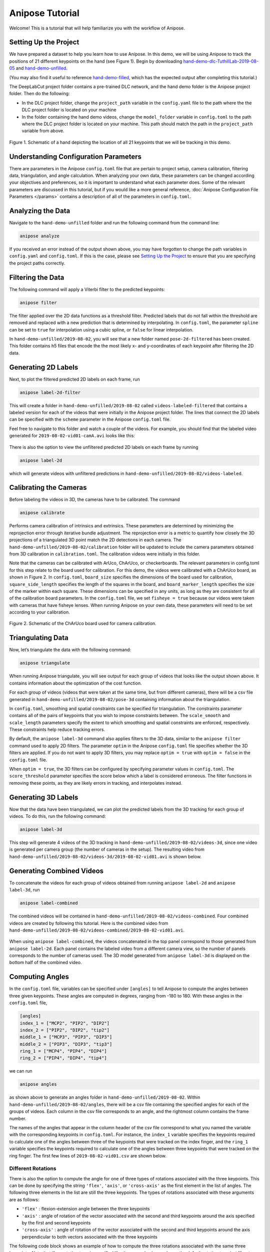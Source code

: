 Anipose Tutorial
################

Welcome! This is a tutorial that will help familiarize you with the workflow of Anipose. 

..
   We also have tutorial in the format of a
   `Google Slides presentation <https://docs.google.com/presentation/d/1L1OeAmuXd95YdUIv3e8U67CVdD--3AxkmxbQ101h2Co/edit?usp=sharing>`_,
   and you are welcome to reference or use them. Note that it assumes that Anipose has
   been installed and the dataset mentioned below has been dowloaded in advance.

Setting Up the Project
======================

We have prepared a dataset to help you learn how to use Anipose. In this demo, 
we will be using Anipose to track the positions of 21 different keypoints on the 
hand (see Figure 1). Begin by downloading `hand-demo-dlc-TuthillLab-2019-08-05 <https://drive.google.com/file/d/1BUhEx531xLYeESMMBXkCfU6nnSA_22o2/view?usp=drive_link>`_
and `hand-demo-unfilled <https://drive.google.com/file/d/1T3UKDDpkucGp-cz1m04T3XfjPXtu7D89/view?usp=drive_link>`_.

(You may also find it useful to reference `hand-demo-filled <https://drive.google.com/file/d/19TcS9Cd2dz1ehj59C--JsYe5yLKiqU1l/view?usp=drive_link>`_, which has the expected output after completing this tutorial.)

The DeepLabCut project folder contains a 
pre-trained DLC network, and the hand demo folder is the Anipose project folder. 
Then do the following:

- In the DLC project folder, change the ``project_path`` variable in the ``config.yaml`` 
  file to the path where the the DLC project folder is located on your machine 
- In the folder containing the hand demo videos, change the ``model_folder`` variable in
  ``config.toml`` to the path where the DLC project folder is located on your machine. 
  This path should match the path in the ``project_path`` variable from above. 

.. figure:: anipose-tutorial/keypoints_hand.png
   :scale: 80 %
   :align: center

   Figure 1. Schematic of a hand depicting the location of all 21 keypoints that we 
   will be tracking in this demo.

Understanding Configuration Parameters
======================================
There are parameters in the Anipose ``config.toml`` file that are pertain to 
project setup, camera calibration, filtering data, triangulation, and 
angle calculation. When analyzing your own data, these parameters can be
changed according your objectives and preferences, so it is important
to understand what each parameter does. Some of the relevant parameters 
are discussed in this tutorial, but if you would like a more general reference,
:doc:`Anipose Configuration File Parameters </params>` contains a description of 
all of the parameters in ``config.toml``. 

Analyzing the Data
==================
Navigate to the ``hand-demo-unfilled`` folder and run the following command from the
command line:

.. code-block:: text

   anipose analyze

.. figure:: anipose-tutorial/analyze_screenshot.PNG
   :align: center

If you received an error instead of the output shown above, you may have forgotten 
to change the path variables in ``config.yaml`` and ``config.toml``. If this is 
the case, please see `Setting Up the Project`_ to ensure that you are specifying 
the project paths correctly. 

Filtering the Data
==================

The following command will apply a Viterbi filter to the predicted keypoints: 

.. code-block:: text

   anipose filter

.. figure:: anipose-tutorial/filter_screenshot.PNG
   :align: center

The filter applied over the 2D data functions as a threshold filter.
Predicted labels that do not fall within the threshold are removed
and replaced with a new prediction that is determined by interpolating.
In ``config.toml``, the parameter ``spline`` can be set to ``true`` for 
interpolation using a cubic spline, or ``false`` for linear interpolation.

In ``hand-demo-unfilled/2019-08-02``, you will see that a new folder named
``pose-2d-filtered`` has been created. This folder contains h5 files that 
encode the the most likely x- and y-coordinates of each keypoint after 
filtering the 2D data. 


Generating 2D Labels
====================
Next, to plot the filtered predicted 2D labels on each frame, run 

.. code-block:: text

   anipose label-2d-filter

.. figure:: anipose-tutorial/label-2d_screenshot_c.png
   :align: center

This will create a folder in ``hand-demo-unfilled/2019-08-02`` called ``videos-labeled-filtered`` 
that contains a labeled version for each of the videos that were initially in the 
Anipose project folder. The lines that connect the 2D labels can be specified with 
the ``scheme`` parameter in the Anipose ``config.toml`` file.

Feel free to navigate to this folder and watch a couple of the videos. For example, 
you should find that the labeled video generated for ``2019-08-02-vid01-camA.avi`` 
looks like this: 

.. figure:: anipose-tutorial/videos-labeled.gif
   :align: center

There is also the option to view the unfiltered predicted 2D labels on each frame by running

.. code-block:: text

   anipose label-2d

which will generate videos with unfiltered predictions in ``hand-demo-unfilled/2019-08-02/videos-labeled``. 


Calibrating the Cameras
=======================
Before labeling the videos in 3D, the cameras have to be calibrated. The command

.. code-block:: text

   anipose calibrate

Performs camera calibration of intrinsics and extrinsics. These parameters are 
determined by minimizing the reprojection error through iterative bundle adjustment.
The reprojection error is a metric to quantify how closely the 3D projections 
of a triangulated 3D point match the 2D detections in each camera. The
``hand-demo-unfilled/2019-08-02/calibration`` folder will be updated to include
the camera parameters obtained from 3D calibration in ``calibration.toml``. 
The calibration videos were initially in this folder.

Note that the cameras can be calibrated with ArUco, ChArUco, or checkerboards. The
relevant parameters in config.toml for this step relate to the board used for 
calibration. For this demo, the videos were calibrated with a ChArUco board, as shown
in Figure 2. In ``config.toml``, ``board_size`` specifies the dimensions of the board used 
for calibration, ``square_side_length`` specifies the length of the squares in the
board, and ``board_marker_length`` specifies the size of the marker within each square.
These dimensions can be specified in any units, as long as they are consistent for all 
of the calibration board parameters. In the ``config.toml`` file, we set
``fisheye = true`` because our videos were taken with cameras that have fisheye lenses.
When running Anipose on your own data, these parameters will need to be set according
to your calibration.

.. figure:: anipose-tutorial/calibration.png
   :align: center

   Figure 2. Schematic of the ChArUco board used for camera calibration.

Triangulating Data
==================

Now, let’s triangulate the data with the following command: 

.. code-block:: text

   anipose triangulate

.. figure:: anipose-tutorial/triangulate_screenshot_c.png
   :align: center

When running Anipose triangulate, you will see output for each group of videos that
looks like the output shown above. It contains information about the optimization
of the cost function.

For each group of videos (videos that were taken at the same time, but from different
cameras), there will be a csv file generated in ``hand-demo-unfilled/2019-08-02/pose-3d``
containing information about the triangulation. 

In ``config.toml``, smoothing and spatial constraints can be specified for triangulation. 
The constraints parameter contains all of the pairs of keypoints that you wish to impose
constraints between. The ``scale_smooth`` and ``scale_length`` parameters specify the 
extent to which smoothing and spatial constraints are enforced, respectively. These 
constraints help reduce tracking errors.

By default, the ``anipose label-3d`` command also applies filters to the 3D data, similar 
to the ``anipose filter`` command used to apply 2D filters. The parameter ``optim`` in the
Anipose ``config.toml`` file specifies whether the 3D filters are applied. If you do
not want to apply 3D filters, you may replace ``optim = true`` with ``optim = false``
in the ``config.toml`` file. 

When ``optim = true``, the 3D filters can be configured by specifying parameter values
in ``config.toml``. The ``score_threshold`` parameter specifies the score below which
a label is considered erroneous. The filter functions in removing these points, as 
they are likely errors in tracking, and interpolates instead. 

Generating 3D Labels
====================

Now that the data have been triangulated, we can plot the predicted labels from the
3D tracking for each group of videos. To do this, run the following command:

.. code-block:: text

   anipose label-3d

.. figure:: anipose-tutorial/label-3d_screenshot.PNG
   :align: center

This step will generate 4 videos of the 3D tracking in ``hand-demo-unfilled/2019-08-02/videos-3d``,
since one video is generated per camera group (the number of cameras in the setup).
The resulting video from ``hand-demo-unfilled/2019-08-02/videos-3d/2019-08-02-vid01.avi``
is shown below. 

.. figure:: anipose-tutorial/videos-3d.gif
   :align: center 

Generating Combined Videos
==========================

To concatenate the videos for each group of videos obtained from running ``anipose label-2d``
and ``anipose label-3d``, run  

.. code-block:: text

   anipose label-combined

.. figure:: anipose-tutorial/label-combined_screenshot_c.png
   :align: center

The combined videos will be contained in ``hand-demo-unfilled/2019-08-02/videos-combined``.
Four combined videos are created by following this tutorial. Here is the combined video from
``hand-demo-unfilled/2019-08-02/videos-combined/2019-08-02-vid01.avi``.

.. figure:: anipose-tutorial/combined-videos.gif
   :align: center

When using ``anipose label-combined``, the videos concatenated in the top panel correspond
to those generated from ``anipose label-2d``. Each panel contains the labeled video from
a different camera view, so the number of panels corresponds to the number of cameras 
used. The 3D model generated from ``anipose label-3d`` is displayed on the bottom half 
of the combined video.

Computing Angles 
================

In the ``config.toml`` file, variables can be specified under ``[angles]`` to tell Anipose
to compute the angles between three given keypoints. These angles are computed in degrees,
ranging from -180 to 180. With these angles in the ``config.toml`` file, 

.. code:: yaml

   [angles]
   index_1 = ["MCP2", "PIP2", "DIP2"]
   index_2 = ["PIP2", "DIP2", "tip2"]
   middle_1 = ["MCP3", "PIP3", "DIP3"]
   middle_2 = ["PIP3", "DIP3", "tip3"]
   ring_1 = ["MCP4", "PIP4", "DIP4"]
   ring_2 = ["PIP4", "DIP4", "tip4"]

we can run

.. code-block:: text

   anipose angles

.. figure:: anipose-tutorial/angle_screenshot_c.png
   :align: center

as shown above to generate an angles folder in ``hand-demo-unfilled/2019-08-02``. Within
``hand-demo-unfilled/2019-08-02/angles``, there will be a csv file containing the 
specified angles for each of the groups of videos. Each column in the csv file corresponds
to an angle, and the rightmost column contains the frame number. 

The names of the angles that appear in the column header of the csv file correspond to 
what you named the variable with the corresponding keypoints in ``config.toml``. For instance,
the ``index_1`` variable specifies the keypoints required to calculate one of the 
angles between three of the keypoints that were tracked on the index finger, and the 
``ring_1`` variable specifies the keypoints required to calculate one of the angles
between three keypoints that were tracked on the ring finger. The first few lines of
``2019-08-02-vid01.csv`` are shown below. 

.. figure:: anipose-tutorial/angle_output.PNG
   :align: center

Different Rotations
-------------------

There is also the option to compute the angle for one of three types of rotations associated
with the three keypoints. This can be done by specifying the string ``'flex'``, ``'axis'``, 
or ``'cross-axis'`` as the first element in the list of angles. The following three 
elements in the list are still the three keypoints. The types of rotations 
associated with these arguments are as follows: 

- ``'flex'`` : flexion-extension angle between the three keypoints
- ``'axis'`` : angle of rotation of the vector associated with the second
  and third keypoints around the axis specified by the first and second keypoints 
- ``'cross-axis'`` : angle of rotation of the vector associated with the
  second and third keypoints around the axis perpendicular to both vectors
  associated with the three keypoints

The following code block shows an example of how to compute the three rotations
associated with the same three keypoints. Note that if no rotation type is specified
like the example shown above, the default rotation type is ``'flex'`` . Thus,
``index1`` and ``index1_flex`` shown below are equivelant.

.. code:: yaml

   [angles]
   index1 = ["MCP2", "PIP2", "DIP2"]
   index1_flex = ["flex", "MCP2", "PIP2", "DIP2"]
   index1_axis = ["axis", "MCP2", "PIP2", "DIP2"]
   index1_crossaxis = ["cross-axis", "MCP2", "PIP2", "DIP2"]

Here are the first few lines of ``2019-08-02-vid01.csv`` after running 
``anipose angles`` with the angle variables shown above: 

.. figure:: anipose-tutorial/angle_rotation_output.PNG
   :align: center

Automating the Process
======================
All of the steps that we walked through above can be classified either as data acquisition
or data visualization. If you are only interested in obtaining the data generated by 
Anipose, you can run 

.. code-block:: text

   anipose run-data

which is equivalent to running the following sequence of commands from above: 

.. code-block:: text

   anipose analyze
   anipose filter 
   anipose calibrate 
   anipose triangulate
   anipose angles

Similarly, the command 

.. code-block:: text

   anipose run-viz

runs only the Anipose commands regarding data visualization:

.. code-block:: text

   anipose label-2d
   anipose label-3d
   anipose label-combined

In the future, if you don’t want to run the steps of Anipose individually,
you can execute them with a single command: 

.. code-block:: text

   anipose run-all 

Which is equivalent to running ``anipose run-data``, followed by ``anipose run-viz``.

Additional Notes
================

If you would like to run a command that you have already executed, you will have to delete
or rename the folder that was originally generated by that command. If you don't, Anipose
will assume that this step has already been completed and will not update the existing files. 

